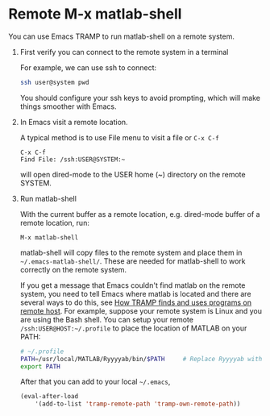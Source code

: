 # File: doc/remote-matlab-shell.org
#
#+startup: showall
#+options: toc:nil
#
# Copyright 2016-2025 Free Software Foundation, Inc.

* Remote M-x matlab-shell

You can use Emacs TRAMP to run matlab-shell on a remote system.

1. First verify you can connect to the remote system in a terminal

   For example, we can use ssh to connect:

   #+begin_src bash
     ssh user@system pwd
   #+end_src

   You should configure your ssh keys to avoid prompting, which will make things smoother with
   Emacs.

2. In Emacs visit a remote location.

   A typical method is to use File menu to visit a file or ~C-x C-f~

   #+begin_example
     C-x C-f
     Find File: /ssh:USER@SYSTEM:~
   #+end_example

   will open dired-mode to the USER home (~) directory on the remote SYSTEM.

3. Run matlab-shell

   With the current buffer as a remote location, e.g. dired-mode buffer of a remote location, run:

   #+begin_example
     M-x matlab-shell
   #+end_example

   matlab-shell will copy files to the remote system and place them in =~/.emacs-matlab-shell/=. These are
   needed for matlab-shell to work correctly on the remote system.

   If you get a message that Emacs couldn't find matlab on the remote system, you need to tell Emacs
   where matlab is located and there are several ways to do this, see
   [[https://www.gnu.org/software/emacs/manual/html_node/tramp/Remote-programs.html][How TRAMP finds and uses programs on remote host]]. For example, suppose your remote system is Linux and you are
   using the Bash shell. You can setup your remote =/ssh:USER@HOST:~/.profile= to place the location of MATLAB on
   your PATH:

   #+begin_src bash
     # ~/.profile
     PATH=/usr/local/MATLAB/Ryyyyab/bin/$PATH     # Replace Ryyyyab with the MATLAB release you are using
     export PATH
   #+end_src

   After that you can add to your local =~/.emacs=,

   #+begin_src emacs-lisp
     (eval-after-load
         '(add-to-list 'tramp-remote-path 'tramp-own-remote-path))
   #+end_src

# LocalWords:  showall dired usr Ryyyyab
